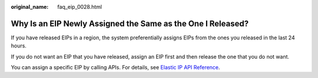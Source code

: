 :original_name: faq_eip_0028.html

.. _faq_eip_0028:

Why Is an EIP Newly Assigned the Same as the One I Released?
============================================================

If you have released EIPs in a region, the system preferentially assigns EIPs from the ones you released in the last 24 hours.

If you do not want an EIP that you have released, assign an EIP first and then release the one that you do not want.

You can assign a specific EIP by calling APIs. For details, see `Elastic IP API Reference <https://docs.otc.t-systems.com/elastic-ip/api-ref/apis/elastic_ip/assigning_an_eip.html#>`__.
